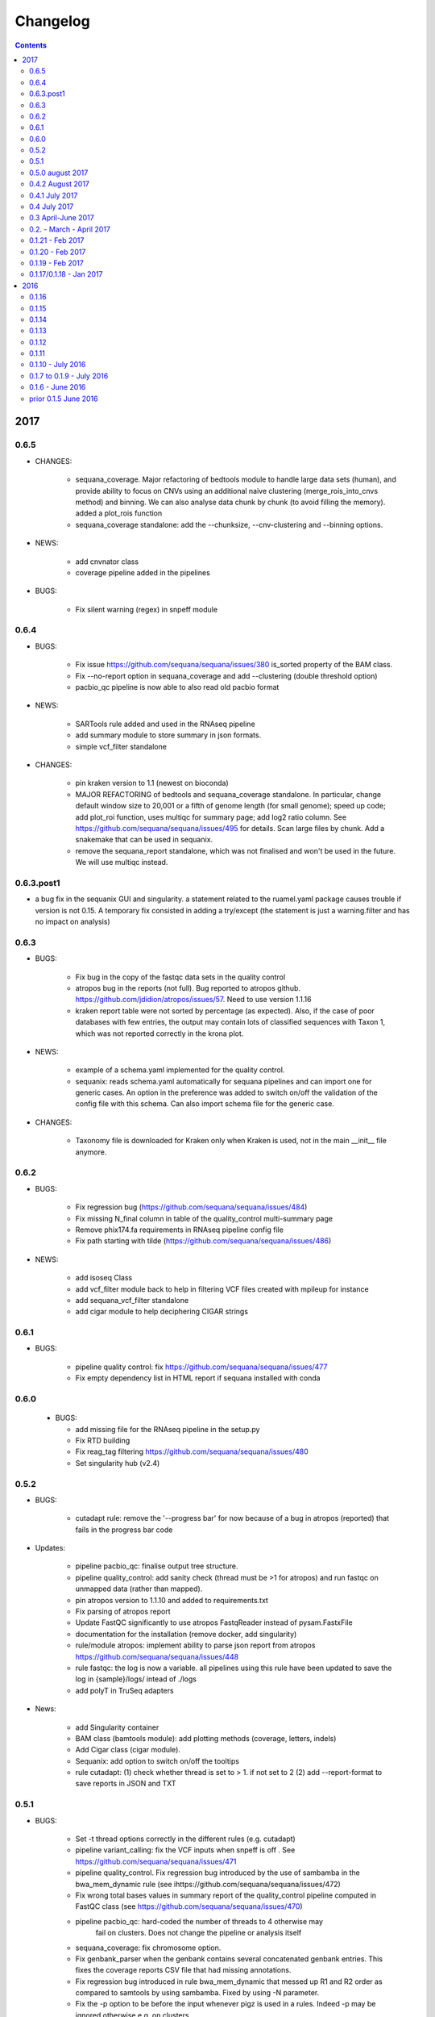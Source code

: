 Changelog
=============

.. contents::

2017
------


0.6.5
~~~~~~~~~~~~~~~~~~~~

* CHANGES:

    * sequana_coverage. Major refactoring of bedtools module to handle large
      data sets (human), and provide ability to focus on CNVs using an
      additional naive clustering (merge_rois_into_cnvs method) and binning. 
      We can also analyse data chunk by chunk (to avoid filling the memory). 
      added a plot_rois function
    * sequana_coverage standalone: add the --chunksize, --cnv-clustering and
      --binning options.

* NEWS:

    * add cnvnator class
    * coverage pipeline added in the pipelines

* BUGS:

    * Fix silent warning (regex) in snpeff module


0.6.4
~~~~~~~~~~

* BUGS:

    * Fix issue https://github.com/sequana/sequana/issues/380 is_sorted property
      of the BAM class.
    * Fix --no-report option in sequana_coverage and add --clustering (double
      threshold option)
    * pacbio_qc pipeline is now able to also read old pacbio format

* NEWS:

    * SARTools rule added and used in the RNAseq pipeline
    * add summary module to store summary in json formats.
    * simple vcf_filter standalone

* CHANGES:

    * pin kraken version to 1.1 (newest on bioconda)
    * MAJOR REFACTORING of bedtools and sequana_coverage standalone. In
      particular, change default window size to 20,001 or a fifth of genome 
      length (for small genome); speed up code; add plot_roi function, uses
      multiqc for summary page; add log2 ratio column. See
      https://github.com/sequana/sequana/issues/495 for details. 
      Scan large files by chunk. Add a snakemake that can be used in sequanix.
    * remove the sequana_report standalone, which was not finalised and won't be
      used in the future. We will use multiqc instead.

0.6.3.post1
~~~~~~~~~~~~~

- a bug fix in the sequanix GUI and singularity. a statement related to the 
  ruamel.yaml package causes trouble if version is not 0.15. A temporary fix
  consisted in adding a try/except (the statement is just a warning.filter and
  has no impact on analysis)

0.6.3
~~~~~~~~~~~

* BUGS:

    * Fix bug in the copy of the fastqc data sets in the quality control
    * atropos bug in the reports (not full). Bug reported to atropos
      github. https://github.com/jdidion/atropos/issues/57. Need to use version
      1.1.16
    * kraken report table were not sorted by percentage (as expected). Also,
      if the case of poor databases with few entries, the output may contain
      lots of classified sequences with Taxon 1, which was not reported
      correctly in the krona plot.

* NEWS:

    * example of a schema.yaml implemented for the quality control.
    * sequanix: reads schema.yaml automatically for sequana pipelines
      and can import one for generic cases. An option in the preference
      was added to switch on/off the validation of the config file with this
      schema. Can also import schema file for the generic case.

* CHANGES:

    * Taxonomy file is downloaded for Kraken only when Kraken is used, not in
      the main __init__  file anymore.


0.6.2
~~~~~~~~~~~~

* BUGS:

    * Fix regression bug (https://github.com/sequana/sequana/issues/484)
    * Fix missing N_final column in table of the quality_control multi-summary
      page
    * Remove phix174.fa requirements in RNAseq pipeline config file
    * Fix path starting with tilde (https://github.com/sequana/sequana/issues/486)

* NEWS:

    * add isoseq Class
    * add vcf_filter module back to help in filtering VCF files created with
      mpileup for instance
    * add sequana_vcf_filter standalone
    * add cigar module to help deciphering CIGAR strings

0.6.1
~~~~~~~~~~

* BUGS:

   * pipeline quality control: fix https://github.com/sequana/sequana/issues/477
   * Fix empty dependency list in HTML report if sequana installed with conda

0.6.0
~~~~~~~~~~~~~

 * BUGS:

   * add missing file for the RNAseq pipeline in the setup.py
   * Fix RTD building
   * Fix reag_tag filtering https://github.com/sequana/sequana/issues/480 
   * Set singularity hub (v2.4)

0.5.2
~~~~~~~~~~~~~~~

* BUGS:

    * cutadapt rule: remove the '--progress bar' for now because of a bug in atropos
      (reported) that fails in the progress bar code

* Updates:

    * pipeline pacbio_qc: finalise output tree structure.
    * pipeline quality_control: add sanity check (thread must be >1 for
      atropos) and run fastqc on unmapped data (rather than mapped).  
    * pin atropos version to 1.1.10 and added to requirements.txt
    * Fix parsing of atropos report
    * Update FastQC significantly to use atropos FastqReader instead of pysam.FastxFile
    * documentation for the installation (remove docker, add singularity)
    * rule/module atropos: implement ability to parse json report from atropos
      https://github.com/sequana/sequana/issues/448
    * rule fastqc: the log is now a variable. all pipelines using this rule
      have been updated to save the log in {sample}/logs/ intead of ./logs
    * add polyT in TruSeq adapters

* News:

    * add Singularity container
    * BAM class (bamtools module): add plotting methods (coverage, letters,
      indels)
    * Add Cigar class (cigar module).
    * Sequanix: add option to switch on/off the tooltips
    * rule cutadapt: (1) check whether thread is set to > 1. if not set to 2
      (2) add --report-format to save reports in JSON and TXT

0.5.1
~~~~~~~~~~~~~~~

* BUGS:

   * Set -t thread options correctly in the different rules (e.g. cutadapt)
   * pipeline variant_calling: fix the VCF inputs when snpeff is off .
     See https://github.com/sequana/sequana/issues/471
   * pipeline quality_control. Fix regression bug introduced by the use 
     of sambamba in the bwa_mem_dynamic rule (see 
     ihttps://github.com/sequana/sequana/issues/472)
   * Fix wrong total bases values in summary report of the quality_control
     pipeline computed in FastQC class (see 
     https://github.com/sequana/sequana/issues/470)
   * pipeline pacbio_qc: hard-coded the number of threads to 4 otherwise may
         fail on clusters. Does not change the pipeline or analysis itself
   * sequana_coverage: fix chromosome option.
   * Fix genbank_parser when the genbank contains several concatenated genbank
     entries. This fixes the coverage reports CSV file that had missing
     annotations.
   * Fix regression bug introduced in rule bwa_mem_dynamic that messed 
     up R1 and R2 order as compared to samtools by using sambamba. Fixed by
     using -N parameter.
   * Fix the -p option to be before the input whenever pigz is used in a rules. 
     Indeed -p may be ignored otherwise e.g. on clusters.

* Updates:

   * add pacbio option in the mapping code
   * pacbio_qc: fix pattern to filter input BAM files
   * Speed up fastq_count (https://github.com/sequana/sequana/issues/465)
   * bamtools module: speed up initialisation. add is_sorted method.
   * bedtools: limit number of points to 1,000,000 in plot_coverage and set
     ylimits manually to 6 mean coverage. add __eq__ function. See #464 issue
   * Repeats can handle FastA properly (not limited to first sequence anymore)
   * sequana_mapping: add thread in samtools call



0.5.0 august 2017
~~~~~~~~~~~~~~~~~~~~~~~~~~~~

Tag a stable release



0.4.2 August 2017
~~~~~~~~~~~~~~~~~~~~~~

* Updates:

  * pipeline: variant calling cleanup and finalised
  * pipeline: denovo updated (busco) and cleanup and finalised
  * pipeline: pacbio_qc finalised 
  * pipeline: rnaseq: finalised
  * module pacbio:  speed up initialisation; add a random_selection method; add a summary method;

* NEWS:

  * Sequanix: can now load cluster config
  * new rules: busco, busco_analysis, canu
  * new pipeline: pacbio_denovo
  * multiqc modules integrated in sequana. See :ref:`developers` for details.
  * module snaketools: new function get_pipeline_stats
  * new gallery example with statistics about the pipelines

* CHANGES:

  * remove random() function from FastQ (useless and will be put in new module
    simulation)  


0.4.1 July 2017
~~~~~~~~~~~~~~~~~~

* Update of Variant calling and denovo pipelines with HTML report creation
* Fix #421 (check for dot command in sequanix)
* Fix #420 (sequanix browser on Mac)
* sequana_coverage #417 division by 0 fixed
* snpeff bugs for special genbank cases fixed


0.4 July 2017
~~~~~~~~~~~~~~~~~~~~~

* Master release for sequanix


0.3 April-June 2017
~~~~~~~~~~~~~~~~~~~~~~~~~~~~

* BUG FIXES:

    - sequanix:
        - rulegraph issue on SLURM system. Avoid the os.chdir
    - fastq_samples/ fastq module: fix histogram_gc_content maximum range
    - rulegraph rule: fix issue #405 (spaces in path to snakefile)
    - genome coverage was buggy for multi chromosome and circular option on. Fixed
    - adapters/expdesign modules: fixe the case of design files with same sample
      name and same index but different lanes.
    - sequana_coverage. Fix Issue #416 (float division by zero)

* CHANGES:

    - sequanix:
        - snakemake output is now cleared when pressing RUN
    - quality_control pipeline: default to atropos instead of cutadapt for
          adapter trimming. Kraken: remove classified reads and keep
          unclassified. Unclassified reads are now compressed.
          unclassified reads that are also compressed now.

* NEW:

    - pacbio module: cleanup and add funcion to convert input BAM into Fasta
    - sequence module: Repeats class added
    - new Snakemake pipeline called qc_pacbio to perform quick QC and taxonomy analysis
          for pacbio
    - add ORD, CDS, GC SKEW in sequence module.


0.2. - March - April 2017
~~~~~~~~~~~~~~~~~~~~~~~~~~~~~~~~~~~


* NEWS:
    - RNA-seq pipeline added (single-end only, paired-end upcoming)
      including all indexes for RNA-seq
    - Hierarchical kraken available
    - add new standalone called **sequana_fox** to expose the pyqt5 browser.
    - Sequanix first release
    - final version of the variant calling, denovo, quality_control and rna-seq
      pipelines.

* CHANGES:

    - Sequanix/Sequana:
      - config file can have the yml extension (in addition to yaml)
      - dropdown widgets in the form based on the docstrings in the config file
      - can import config to override default sequana config file
      - subprocesses killed when the main pipeline is stopped

0.1.21 - Feb 2017
~~~~~~~~~~~~~~~~~~~~~~~~

* NEWS:

    - add sequana_debug_level function at top level to switch verbosity of
      informative messages (default is WARNING).
    - add pacbio module  #351
    - quality control pipeline: atropos can be used in place of cutadapt #346

* CHANGES:

   - Running Median is 10 times faster #345
   - sequana_coverage:  (1) --file1 alone was not working (2) automatically copy
     cluster-config in working directory and update runme.sh accordingly #342
   - sequana standalone:
       - handles cluster_config Snakemake option
       - add error message when adapter name is incorrect
   - sequanix: the help dialog is now created inside designer and has a proper
     scrollable browser dialog. cluster_config Snakemake option is also handle.
   - Remove galleria JS lib and related files (htmltools)
   - sequana_coverage: add --logging-level option

* BUG:

    - Fix #352 : allow gc window size to be even (warning is shown and +1 to
      window size)
    - Fix # 354: cutadapt report that was mixing up R1/R2 trimming in the images.
    - --output-directory in sequana_coverage was failing 
    - in coverage, centralness was buggy (regression) and use number of ROIs
      instead of the total base length #347
    - Fix multi_report summary for single end case #349

0.1.20 - Feb 2017
~~~~~~~~~~~~~~~~~~~~~~~~

* CHANGES: 

    - remove pyquickhelper dependencies and add a simple rest2html function in
      misc module.

0.1.19 - Feb 2017
~~~~~~~~~~~~~~~~~~~~~~~~


* CHANGES:

    - misc module: factorise on_cluster() function used in compressor scripts to
        be used in other tools such as sequanix
    - compressor: limits max number of jobs to 20 (can be bypass manually),
      prevent run on TARS if snakemake-cluster not provided. 
    - rules:
        - dag: now the snakemake is called inside a temporary directory to avoid
          clash with the current snakemake process. This avoid error message. 
          Fixes https://github.com/sequana/sequana/issues/331
    - __init__ was optimized as well as many modules to make use of the lazy
      import mechanism. The reporting package is not part of the exposed module. 
      So::

         from sequana import BAMReport

      is now::

         from sequana.reporting.report_bam import BAMReport

* NEWS:

    - Sequanix stable version
    - add TrueSeq adaptors
    - add lazy import mechanism to speed up the time to import sequana, which 
      speeds up the --help in the standalone 


0.1.17/0.1.18 - Jan 2017
~~~~~~~~~~~~~~~~~~~~~~~~

:Main NEWS: The GUI was completed and the current pipelines stabilised (RNA-seq,
    quality control, variant calling). The test suite was switched from nosetests to
    pytest, in particular to perform tests more eaasily on the Qt GUI. 


* BUG Fixes:

    - experimental design and adapters API simplified fixing a few bugs in the
      process. Doc and tested finalised.
    - Fix cutadapt rules, which was not filling the fwd and rev properly anymore
      when using the design file.
    - in sequana main script, --reference was used by quality_pipeline only.
      Now, available for all.
    - Fix the main script for the reference in variant calling pipeline.


* CHANGES:

    - sequana_compressor: for conversion from e.g gz to bz2, use a pipe instead
        of double IO. Updated docs and tests ready for production.
    - sequana standalone: 
      - --pattern changed to --input-pattern
      - --output-directory changed to --working-directory
    - remove pipetools module (obsolet)
    - GUI revisited with qt designer + can now also read any snakefile/config
      file combo (not just sequana pipelines)
    - RULES: adapters can now use adapter_type without a design (fwd and rev
      gets filled automatically)

* NEWS:

    - add rubicon adapters
    - add ability to read JSON in SequanaConfig

2016
----------
0.1.16
~~~~~~~~~~~

* BUG Fixes:

    - Fix sequana_taxonomy (https://github.com/sequana/sequana/issues/308)
    - Fix typo in sequana_coverage for multiple chromosome (https://github.com/sequana/sequana/issues/307)

* NEWs:

    - SequanaConfig can read back a SequanaConfig instance
    - Added a DummyManager for minimalist manager to create reports


0.1.15
~~~~~~~~~~~

* CHANGES:

    - coverage: https://github.com/sequana/sequana/issues/302
      add histogram, better stats table. add --output-directory
    - Update docker (add bowtie, subread, firefox)
    - snaketools:
          - empty strings are kept as empty strings (not None)
          - remove check() method in SequanaConfig
          - cleanup (removing of templates) ca be switch off

0.1.14
~~~~~~~~~~~

* CHANGES:

    - fastqc.histogram_sequence_lengths (log2 scale to log10)
    - multi_summary fixed and available for the quality_control pipeline
    - sequana_compressor: add --keep-going option by default so that if a file
      fails, other independent files are processed.
    - snaketools:
          - remove SnakeMakeProfile (not used)
          - remove sequana_check_config (not used)
          - remove deprecated __get_tagname
          - remove ExpandedSnakefile since not required anymore
          - Fix sample_file2 option that was not encoded properly
          - PipelineManager and SequanaConfig use new yaml parser
    - sequana_coverage: -- add back the sample name as prefix of the HTML report
      name -- a BED with two coverage columns is now accepted --
      --download-genbank option added
    - sequana_summary works for the quality_control pipeline
    - Simplify combos of input_directory, input_patter, input_samples, the new
      possible mutually exclusive input parameters of sequana standalone and all
      pipelines.

* BUGS:

    - Kraken: if no reads classified at all, errors were raised and
      quality_control summary report would fail. This is fixed now with a "nodata"
      image being shown.

* NEWS

    - GUI (draft version)
    - fq.gz are now allowed in the pipelines and should be supported in the
      future
    - More tests in particular a ./test/pipelines/ new directory


0.1.13
~~~~~~~~~~~

* CHANGES:

    - revisited all pipelines so that they can work of multi samples.
    - quality_phix, quqlity and quality_taxon pipelines merged in
      quality_control pipeline
    - running meadian won't fail anymore with odd window size (we add +1)
    - rulegraph is used as well as dag to create figures of the pipelines

* NEWS:

    - compressor: includes dsrc format in addition to bz2 and gz
    - snakemake rule extension for sphinx
    - add a pipeline manager in snaketools to handle all pipelines
    - a designexp module to handle adapter design files


0.1.12
~~~~~~~~~~~

* BUGS:

   - Fix bug in cutadapt pipeline when there is no adapters. Force a dummy
     adapters (XXX) otherwise trimming is performed on read1 only

* NEWS:

    - compressor rule and script available.
    - coverage annotation
    - multiple_summary draft

0.1.11
~~~~~~~~~~~

* NEWS:

   - add a docker
   - sequana_summary standalone
   - sequana_mapping standalone
   - Module has an overview field

* BUG FIXES:

   - cutadapt report handles single-end tables. Fix the reverse complement
     adapter files for the paired-end case

* CHANGES:

    - sequana_standalone: final version with stats



0.1.10 - July 2016
~~~~~~~~~~~~~~~~~~~~~~~~

* NEWS:

    - sequana_coverage standalone
    - de-novo pipeline

* CHANGES:

    - Remove AdapterDB, a draft version that uses Kraken to detect adapters. Not
      relevant anymore
    - config.yaml is now in each pipeline to have a simplified version
    - sequana can known use single_indexed or multiple_indexed  adapters, which
      are also provided within sequana (Nextera and PCR free cases)
    - Release for production (quality_taxon pipeline)


0.1.7 to 0.1.9 - July 2016
~~~~~~~~~~~~~~~~~~~~~~~~~~~~~

* NEWS:

  - rule data added and used in phix_removal (fastq_sampling + raw data switch)
  - kmer module
  - sequana_taxonomy standalone

* CHANGES:

  - reports are now in ./sequana/reporting
  - MAJOR refactoring of report/ directories in all pipelines to make them
    independent from the temporary analysis, which can then be removed.

* BUGS:

  - Fix running median issue in bedtools (window size larger than contig size)



0.1.6 - June 2016
~~~~~~~~~~~~~~~~~~~~~~


* NEWS:

  - KrakenDownlad class: download kraken_toydv from sequana/data repository or
    minikraken into a local directotry
  - New method in FastQC to show ACGT content
  - Genomecov renamed into GenomeCov
  - Update main script significantly to create multiruns and handle adapters
  - GC content and plot GC vs coverage added in GenomeCov

* CHANGES:

  - sequana_data by default looks into resources/testing directory
  - in fastq module: FastQC a bit faster andFastQRandom class removed
  - add a moving_average function in misc module

* BUGS:

  - sequana_data was showing __init__ and __pycache__ as possible data sets
  - databases: filelist as a list was not implemented
  - in fastq.FastQ extra_head in gzip mode was missing the last row



prior 0.1.5 June 2016
~~~~~~~~~~~~~~~~~~~~~~

* NEWS

  - sequana_taxonomy standalone available (kraken + krona)
  - sequana standalone available
  - quality_taxon pipeline available
  - module coverage for theoretical computations
  - add gallery in the documentation

* CHANGES:

  - module vcf_to_snpeff renamed as snpeff

* BUG:

  - Fix bug in running median (shift)

